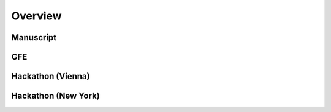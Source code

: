 Overview
========

Manuscript
------------------------


GFE
------------------------


Hackathon (Vienna)
------------------------


Hackathon (New York)
------------------------